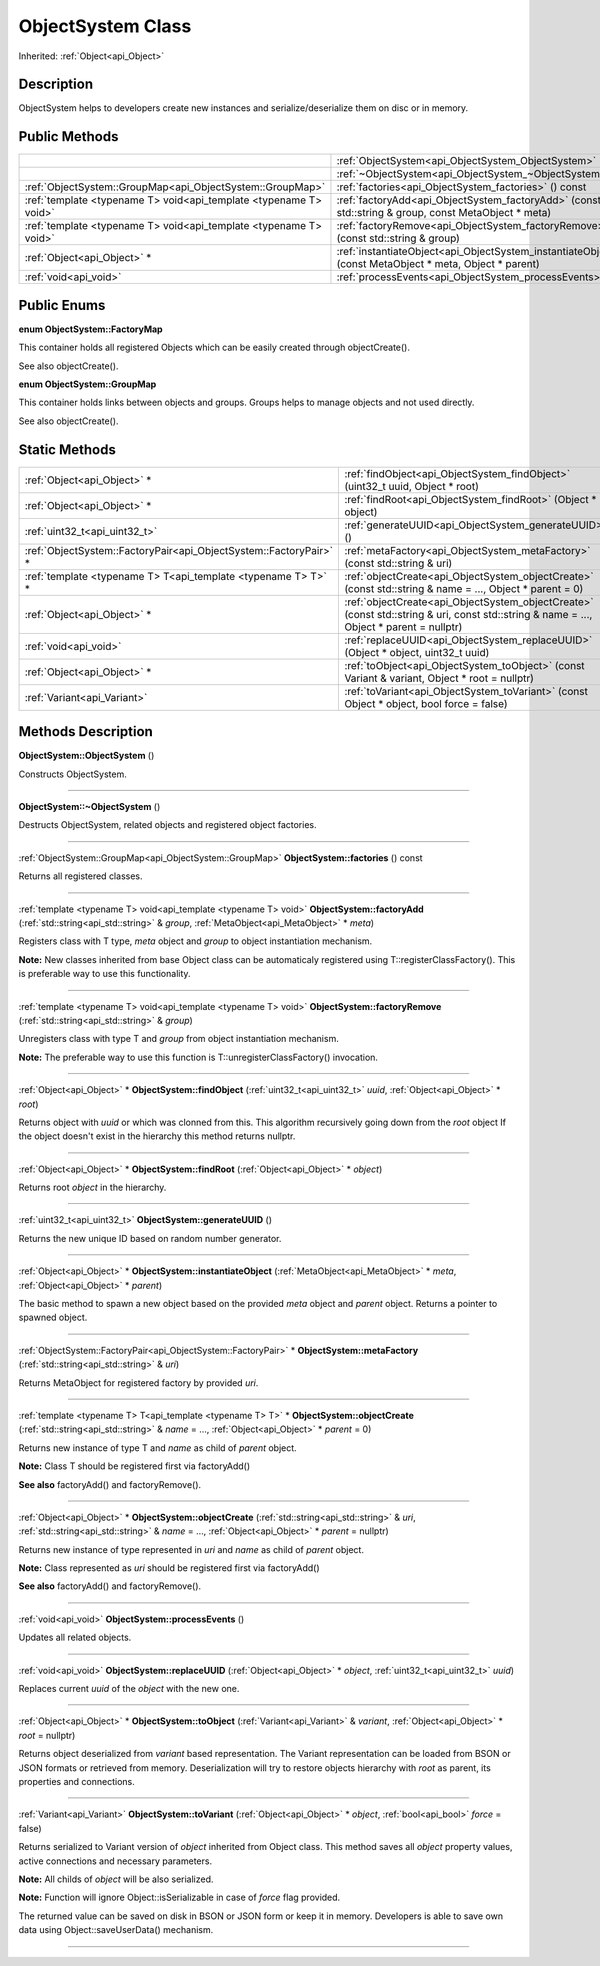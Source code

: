 .. _api_ObjectSystem:
ObjectSystem Class
================

Inherited: :ref:`Object<api_Object>`

.. _api_ObjectSystem_description:
Description
-----------

ObjectSystem helps to developers create new instances and serialize/deserialize them on disc or in memory.



.. _api_ObjectSystem_public:
Public Methods
--------------

+-------------------------------------------------------------------+---------------------------------------------------------------------------------------------------------+
|                                                                   | :ref:`ObjectSystem<api_ObjectSystem_ObjectSystem>` ()                                                   |
+-------------------------------------------------------------------+---------------------------------------------------------------------------------------------------------+
|                                                                   | :ref:`~ObjectSystem<api_ObjectSystem_~ObjectSystem>` ()                                                 |
+-------------------------------------------------------------------+---------------------------------------------------------------------------------------------------------+
|         :ref:`ObjectSystem::GroupMap<api_ObjectSystem::GroupMap>` | :ref:`factories<api_ObjectSystem_factories>` () const                                                   |
+-------------------------------------------------------------------+---------------------------------------------------------------------------------------------------------+
| :ref:`template <typename T> void<api_template <typename T> void>` | :ref:`factoryAdd<api_ObjectSystem_factoryAdd>` (const std::string & group, const MetaObject * meta)     |
+-------------------------------------------------------------------+---------------------------------------------------------------------------------------------------------+
| :ref:`template <typename T> void<api_template <typename T> void>` | :ref:`factoryRemove<api_ObjectSystem_factoryRemove>` (const std::string & group)                        |
+-------------------------------------------------------------------+---------------------------------------------------------------------------------------------------------+
|                                       :ref:`Object<api_Object>` * | :ref:`instantiateObject<api_ObjectSystem_instantiateObject>` (const MetaObject * meta, Object * parent) |
+-------------------------------------------------------------------+---------------------------------------------------------------------------------------------------------+
|                                             :ref:`void<api_void>` | :ref:`processEvents<api_ObjectSystem_processEvents>` ()                                                 |
+-------------------------------------------------------------------+---------------------------------------------------------------------------------------------------------+

.. _api_ObjectSystem_enums:
Public Enums
--------------

.. _api_ObjectSystem_FactoryMap:
**enum ObjectSystem::FactoryMap**

This container holds all registered Objects which can be easily created through objectCreate().

See also objectCreate().

.. _api_ObjectSystem_GroupMap:
**enum ObjectSystem::GroupMap**

This container holds links between objects and groups. Groups helps to manage objects and not used directly.

See also objectCreate().



.. _api_ObjectSystem_static:
Static Methods
--------------

+-------------------------------------------------------------------+-----------------------------------------------------------------------------------------------------------------------------------------+
|                                       :ref:`Object<api_Object>` * | :ref:`findObject<api_ObjectSystem_findObject>` (uint32_t  uuid, Object * root)                                                          |
+-------------------------------------------------------------------+-----------------------------------------------------------------------------------------------------------------------------------------+
|                                       :ref:`Object<api_Object>` * | :ref:`findRoot<api_ObjectSystem_findRoot>` (Object * object)                                                                            |
+-------------------------------------------------------------------+-----------------------------------------------------------------------------------------------------------------------------------------+
|                                     :ref:`uint32_t<api_uint32_t>` | :ref:`generateUUID<api_ObjectSystem_generateUUID>` ()                                                                                   |
+-------------------------------------------------------------------+-----------------------------------------------------------------------------------------------------------------------------------------+
| :ref:`ObjectSystem::FactoryPair<api_ObjectSystem::FactoryPair>` * | :ref:`metaFactory<api_ObjectSystem_metaFactory>` (const std::string & uri)                                                              |
+-------------------------------------------------------------------+-----------------------------------------------------------------------------------------------------------------------------------------+
|     :ref:`template <typename T> T<api_template <typename T> T>` * | :ref:`objectCreate<api_ObjectSystem_objectCreate>` (const std::string & name = ..., Object * parent = 0)                                |
+-------------------------------------------------------------------+-----------------------------------------------------------------------------------------------------------------------------------------+
|                                       :ref:`Object<api_Object>` * | :ref:`objectCreate<api_ObjectSystem_objectCreate>` (const std::string & uri, const std::string & name = ..., Object * parent = nullptr) |
+-------------------------------------------------------------------+-----------------------------------------------------------------------------------------------------------------------------------------+
|                                             :ref:`void<api_void>` | :ref:`replaceUUID<api_ObjectSystem_replaceUUID>` (Object * object, uint32_t  uuid)                                                      |
+-------------------------------------------------------------------+-----------------------------------------------------------------------------------------------------------------------------------------+
|                                       :ref:`Object<api_Object>` * | :ref:`toObject<api_ObjectSystem_toObject>` (const Variant & variant, Object * root = nullptr)                                           |
+-------------------------------------------------------------------+-----------------------------------------------------------------------------------------------------------------------------------------+
|                                       :ref:`Variant<api_Variant>` | :ref:`toVariant<api_ObjectSystem_toVariant>` (const Object * object, bool  force = false)                                               |
+-------------------------------------------------------------------+-----------------------------------------------------------------------------------------------------------------------------------------+

.. _api_ObjectSystem_methods:
Methods Description
-------------------

.. _api_ObjectSystem_ObjectSystem:

**ObjectSystem::ObjectSystem** ()

Constructs ObjectSystem.

----

.. _api_ObjectSystem_~ObjectSystem:

**ObjectSystem::~ObjectSystem** ()

Destructs ObjectSystem, related objects and registered object factories.

----

.. _api_ObjectSystem_factories:

:ref:`ObjectSystem::GroupMap<api_ObjectSystem::GroupMap>`  **ObjectSystem::factories** () const

Returns all registered classes.

----

.. _api_ObjectSystem_factoryAdd:

:ref:`template <typename T> void<api_template <typename T> void>`  **ObjectSystem::factoryAdd** (:ref:`std::string<api_std::string>` & *group*, :ref:`MetaObject<api_MetaObject>` * *meta*)

Registers class with T type, *meta* object and *group* to object instantiation mechanism.

**Note:** New classes inherited from base Object class can be automaticaly registered using T::registerClassFactory(). This is preferable way to use this functionality.

----

.. _api_ObjectSystem_factoryRemove:

:ref:`template <typename T> void<api_template <typename T> void>`  **ObjectSystem::factoryRemove** (:ref:`std::string<api_std::string>` & *group*)

Unregisters class with type T and *group* from object instantiation mechanism.

**Note:** The preferable way to use this function is T::unregisterClassFactory() invocation.

----

.. _api_ObjectSystem_findObject:

:ref:`Object<api_Object>` * **ObjectSystem::findObject** (:ref:`uint32_t<api_uint32_t>`  *uuid*, :ref:`Object<api_Object>` * *root*)

Returns object with *uuid* or which was clonned from this. This algorithm recursively going down from the *root* object If the object doesn't exist in the hierarchy this method returns nullptr.

----

.. _api_ObjectSystem_findRoot:

:ref:`Object<api_Object>` * **ObjectSystem::findRoot** (:ref:`Object<api_Object>` * *object*)

Returns root *object* in the hierarchy.

----

.. _api_ObjectSystem_generateUUID:

:ref:`uint32_t<api_uint32_t>`  **ObjectSystem::generateUUID** ()

Returns the new unique ID based on random number generator.

----

.. _api_ObjectSystem_instantiateObject:

:ref:`Object<api_Object>` * **ObjectSystem::instantiateObject** (:ref:`MetaObject<api_MetaObject>` * *meta*, :ref:`Object<api_Object>` * *parent*)

The basic method to spawn a new object based on the provided *meta* object and *parent* object. Returns a pointer to spawned object.

----

.. _api_ObjectSystem_metaFactory:

:ref:`ObjectSystem::FactoryPair<api_ObjectSystem::FactoryPair>` * **ObjectSystem::metaFactory** (:ref:`std::string<api_std::string>` & *uri*)

Returns MetaObject for registered factory by provided *uri*.

----

.. _api_ObjectSystem_objectCreate:

:ref:`template <typename T> T<api_template <typename T> T>` * **ObjectSystem::objectCreate** (:ref:`std::string<api_std::string>` & *name* = ..., :ref:`Object<api_Object>` * *parent* = 0)

Returns new instance of type T and *name* as child of *parent* object.

**Note:** Class T should be registered first via factoryAdd()

**See also** factoryAdd() and factoryRemove().

----

.. _api_ObjectSystem_objectCreate:

:ref:`Object<api_Object>` * **ObjectSystem::objectCreate** (:ref:`std::string<api_std::string>` & *uri*, :ref:`std::string<api_std::string>` & *name* = ..., :ref:`Object<api_Object>` * *parent* = nullptr)

Returns new instance of type represented in *uri* and *name* as child of *parent* object.

**Note:** Class represented as *uri* should be registered first via factoryAdd()

**See also** factoryAdd() and factoryRemove().

----

.. _api_ObjectSystem_processEvents:

:ref:`void<api_void>`  **ObjectSystem::processEvents** ()

Updates all related objects.

----

.. _api_ObjectSystem_replaceUUID:

:ref:`void<api_void>`  **ObjectSystem::replaceUUID** (:ref:`Object<api_Object>` * *object*, :ref:`uint32_t<api_uint32_t>`  *uuid*)

Replaces current *uuid* of the *object* with the new one.

----

.. _api_ObjectSystem_toObject:

:ref:`Object<api_Object>` * **ObjectSystem::toObject** (:ref:`Variant<api_Variant>` & *variant*, :ref:`Object<api_Object>` * *root* = nullptr)

Returns object deserialized from *variant* based representation. The Variant representation can be loaded from BSON or JSON formats or retrieved from memory. Deserialization will try to restore objects hierarchy with *root* as parent, its properties and connections.

----

.. _api_ObjectSystem_toVariant:

:ref:`Variant<api_Variant>`  **ObjectSystem::toVariant** (:ref:`Object<api_Object>` * *object*, :ref:`bool<api_bool>`  *force* = false)

Returns serialized to Variant version of *object* inherited from Object class. This method saves all *object* property values, active connections and necessary parameters.

**Note:** All childs of *object* will be also serialized.

**Note:** Function will ignore Object::isSerializable in case of *force* flag provided.

The returned value can be saved on disk in BSON or JSON form or keep it in memory. Developers is able to save own data using Object::saveUserData() mechanism.

----


